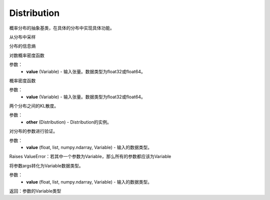 .. _cn_api_distribution_Distribution:

Distribution
-------------------------------

.. py:class:: paddle.distribution.Distribution()




概率分布的抽象基类，在具体的分布中实现具体功能。


.. py:function:: sample()

从分布中采样

.. py:function:: entropy()

分布的信息熵

.. py:function:: log_prob(value)

对数概率密度函数

参数：
    - **value** (Variable) - 输入张量。数据类型为float32或float64。

.. py:function:: probs(value)

概率密度函数

参数：
    - **value** (Variable) - 输入张量。数据类型为float32或float64。

.. py:function:: kl_divergence(other)

两个分布之间的KL散度。

参数：
    - **other** (Distribution) - Distribution的实例。

.. py:function:: _validate_args(*args)

对分布的参数进行验证。

参数：
    - **value** (float, list, numpy.ndarray, Variable) - 输入的数据类型。
    
Raises ValueError：若其中一个参数为Variable，那么所有的参数都应该为Variable

.. py:function:: _to_variable(*args)

将参数args转化为Variable数据类型。

参数：
    - **value** (float, list, numpy.ndarray, Variable) - 输入的数据类型。
    
返回：参数的Variable类型






